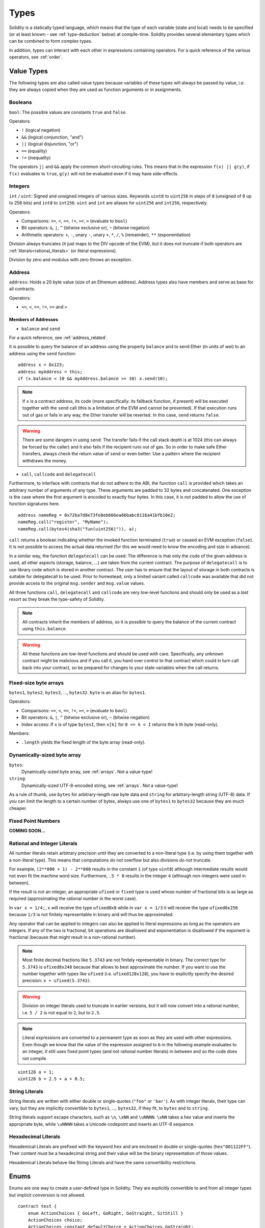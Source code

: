 .. index:: type

.. _types:

*****
Types
*****

Solidity is a statically typed language, which means that the type of each
variable (state and local) needs to be specified (or at least known -
see :ref:`type-deduction` below) at
compile-time. Solidity provides several elementary types which can be combined
to form complex types.

In addition, types can interact with each other in expressions containing
operators. For a quick reference of the various operators, see :ref:`order`.

.. index:: ! value type, ! type;value

Value Types
===========

The following types are also called value types because variables of these
types will always be passed by value, i.e. they are always copied when they
are used as function arguments or in assignments.

.. index:: ! bool, ! true, ! false

Booleans
--------

``bool``: The possible values are constants ``true`` and ``false``.

Operators:

*  ``!`` (logical negation)
*  ``&&`` (logical conjunction, "and")
*  ``||`` (logical disjunction, "or")
*  ``==`` (equality)
*  ``!=`` (inequality)

The operators ``||`` and ``&&`` apply the common short-circuiting rules. This means that in the expression ``f(x) || g(y)``, if ``f(x)`` evaluates to ``true``, ``g(y)`` will not be evaluated even if it may have side-effects.

.. index:: ! uint, ! int, ! integer

Integers
--------

``int`` / ``uint``: Signed and unsigned integers of various sizes. Keywords ``uint8`` to ``uint256`` in steps of ``8`` (unsigned of 8 up to 256 bits) and ``int8`` to ``int256``. ``uint`` and ``int`` are aliases for ``uint256`` and ``int256``, respectively.

Operators:

* Comparisons: ``<=``, ``<``, ``==``, ``!=``, ``>=``, ``>`` (evaluate to ``bool``)
* Bit operators: ``&``, ``|``, ``^`` (bitwise exclusive or), ``~`` (bitwise negation)
* Arithmetic operators: ``+``, ``-``, unary ``-``, unary ``+``, ``*``, ``/``, ``%`` (remainder), ``**`` (exponentiation)

Division always truncates (it just maps to the DIV opcode of the EVM), but it does not truncate if both
operators are :ref:`literals<rational_literals>` (or literal expressions).

Division by zero and modulus with zero throws an exception.

.. index:: address, balance, send, call, callcode, delegatecall

.. _address:

Address
-------

``address``: Holds a 20 byte value (size of an Ethereum address). Address types also have members and serve as base for all contracts.

Operators:

* ``<=``, ``<``, ``==``, ``!=``, ``>=`` and ``>``

Members of Addresses
^^^^^^^^^^^^^^^^^^^^

* ``balance`` and ``send``

For a quick reference, see :ref:`address_related`.

It is possible to query the balance of an address using the property ``balance``
and to send Ether (in units of wei) to an address using the ``send`` function:

::

    address x = 0x123;
    address myAddress = this;
    if (x.balance < 10 && myAddress.balance >= 10) x.send(10);

.. note::
    If ``x`` is a contract address, its code (more specifically: its fallback function, if present) will be executed together with the ``send`` call (this is a limitation of the EVM and cannot be prevented). If that execution runs out of gas or fails in any way, the Ether transfer will be reverted. In this case, ``send`` returns ``false``.

.. warning::
    There are some dangers in using ``send``: The transfer fails if the call stack depth is at 1024
    (this can always be forced by the caller) and it also fails if the recipient runs out of gas. So in order
    to make safe Ether transfers, always check the return value of ``send`` or even better:
    Use a pattern where the recipient withdraws the money.

* ``call``, ``callcode`` and ``delegatecall``

Furthermore, to interface with contracts that do not adhere to the ABI,
the function ``call`` is provided which takes an arbitrary number of arguments of any type. These arguments are padded to 32 bytes and concatenated. One exception is the case where the first argument is encoded to exactly four bytes. In this case, it is not padded to allow the use of function signatures here.

::

    address nameReg = 0x72ba7d8e73fe8eb666ea66babc8116a41bfb10e2;
    nameReg.call("register", "MyName");
    nameReg.call(bytes4(sha3("fun(uint256)")), a);

``call`` returns a boolean indicating whether the invoked function terminated (``true``) or caused an EVM exception (``false``). It is not possible to access the actual data returned (for this we would need to know the encoding and size in advance).

In a similar way, the function ``delegatecall`` can be used: The difference is that only the code of the given address is used, all other aspects (storage, balance, ...) are taken from the current contract. The purpose of ``delegatecall`` is to use library code which is stored in another contract. The user has to ensure that the layout of storage in both contracts is suitable for delegatecall to be used. Prior to homestead, only a limited variant called ``callcode`` was available that did not provide access to the original ``msg.sender`` and ``msg.value`` values.

All three functions ``call``, ``delegatecall`` and ``callcode`` are very low-level functions and should only be used as a *last resort* as they break the type-safety of Solidity.

.. note::
    All contracts inherit the members of address, so it is possible to query the balance of the
    current contract using ``this.balance``.

.. warning::
    All these functions are low-level functions and should be used with care.
    Specifically, any unknown contract might be malicious and if you call it, you
    hand over control to that contract which could in turn call back into
    your contract, so be prepared for changes to your state variables
    when the call returns.

.. index:: byte array, bytes32


Fixed-size byte arrays
----------------------

``bytes1``, ``bytes2``, ``bytes3``, ..., ``bytes32``. ``byte`` is an alias for ``bytes1``.

Operators:

* Comparisons: ``<=``, ``<``, ``==``, ``!=``, ``>=``, ``>`` (evaluate to ``bool``)
* Bit operators: ``&``, ``|``, ``^`` (bitwise exclusive or), ``~`` (bitwise negation)
* Index access: If ``x`` is of type ``bytesI``, then ``x[k]`` for ``0 <= k < I`` returns the ``k`` th byte (read-only).

Members:

* ``.length`` yields the fixed length of the byte array (read-only).

Dynamically-sized byte array
----------------------------

``bytes``:
    Dynamically-sized byte array, see :ref:`arrays`. Not a value-type!
``string``:
    Dynamically-sized UTF-8-encoded string, see :ref:`arrays`. Not a value-type!

As a rule of thumb, use ``bytes`` for arbitrary-length raw byte data and ``string``
for arbitrary-length string (UTF-8) data. If you can limit the length to a certain
number of bytes, always use one of ``bytes1`` to ``bytes32`` because they are much cheaper.

.. index:: ! ufixed, ! fixed, ! fixed point number

Fixed Point Numbers
-------------------

**COMING SOON...**

.. index:: literal, literal;rational

.. _rational_literals:

Rational and Integer Literals
-----------------------------

All number literals retain arbitrary precision until they are converted to a non-literal type (i.e. by
using them together with a non-literal type). This means that computations do not overflow but also
divisions do not truncate.

For example, ``(2**800 + 1) - 2**800`` results in the constant ``1`` (of type ``uint8``)
although intermediate results would not even fit the machine word size. Furthermore, ``.5 * 8`` results
in the integer ``4`` (although non-integers were used in between).

If the result is not an integer,
an appropriate ``ufixed`` or ``fixed`` type is used whose number of fractional bits is as large as
required (approximating the rational number in the worst case).

In ``var x = 1/4;``, ``x`` will receive the type ``ufixed0x8`` while in ``var x = 1/3`` it will receive
the type ``ufixed0x256`` because ``1/3`` is not finitely representable in binary and will thus be
approximated.

Any operator that can be applied to integers can also be applied to literal expressions as
long as the operators are integers. If any of the two is fractional, bit operations are disallowed
and exponentiation is disallowed if the exponent is fractional (because that might result in
a non-rational number).

.. note::
    Most finite decimal fractions like ``5.3743`` are not finitely representable in binary. The correct type
    for ``5.3743`` is ``ufixed8x248`` because that allows to best approximate the number. If you want to
    use the number together with types like ``ufixed`` (i.e. ``ufixed128x128``), you have to explicitly
    specify the desired precision: ``x + ufixed(5.3743)``.

.. warning::
    Division on integer literals used to truncate in earlier versions, but it will now convert into a rational number, i.e. ``5 / 2`` is not equal to ``2``, but to ``2.5``.

.. note::
    Literal expressions are converted to a permanent type as soon as they are used with other
    expressions. Even though we know that the value of the
    expression assigned to ``b`` in the following example evaluates to an integer, it still
    uses fixed point types (and not rational number literals) in between and so the code
    does not compile

::

    uint128 a = 1;
    uint128 b = 2.5 + a + 0.5;

.. index:: literal, literal;string, string

String Literals
---------------

String literals are written with either double or single-quotes (``"foo"`` or ``'bar'``). As with integer literals, their type can vary, but they are implicitly convertible to ``bytes1``, ..., ``bytes32``, if they fit, to ``bytes`` and to ``string``.

String literals support escape characters, such as ``\n``, ``\xNN`` and ``\uNNNN``. ``\xNN`` takes a hex value and inserts the appropriate byte, while ``\uNNNN`` takes a Unicode codepoint and inserts an UTF-8 sequence.

.. index:: literal, bytes

Hexadecimal Literals
--------------------

Hexademical Literals are prefixed with the keyword ``hex`` and are enclosed in double or single-quotes (``hex"001122FF"``). Their content must be a hexadecimal string and their value will be the binary representation of those values.

Hexademical Literals behave like String Literals and have the same convertibility restrictions.

.. index:: enum

.. _enums:

Enums
=====

Enums are one way to create a user-defined type in Solidity. They are explicitly convertible
to and from all integer types but implicit conversion is not allowed.

::

    contract test {
        enum ActionChoices { GoLeft, GoRight, GoStraight, SitStill }
        ActionChoices choice;
        ActionChoices constant defaultChoice = ActionChoices.GoStraight;

        function setGoStraight() {
            choice = ActionChoices.GoStraight;
        }

        // Since enum types are not part of the ABI, the signature of "getChoice"
        // will automatically be changed to "getChoice() returns (uint8)"
        // for all matters external to Solidity. The integer type used is just
        // large enough to hold all enum values, i.e. if you have more values,
        // `uint16` will be used and so on.
        function getChoice() returns (ActionChoices) {
            return choice;
        }

        function getDefaultChoice() returns (uint) {
            return uint(defaultChoice);
        }
    }

.. index:: ! type;reference, ! reference type, storage, memory, location, array, struct

Reference Types
==================

Complex types, i.e. types which do not always fit into 256 bits have to be handled
more carefully than the value-types we have already seen. Since copying
them can be quite expensive, we have to think about whether we want them to be
stored in **memory** (which is not persisting) or **storage** (where the state
variables are held).

Data location
-------------

Every complex type, i.e. *arrays* and *structs*, has an additional
annotation, the "data location", about whether it is stored in memory or in storage. Depending on the
context, there is always a default, but it can be overridden by appending
either ``storage`` or ``memory`` to the type. The default for function parameters (including return parameters) is ``memory``, the default for local variables is ``storage`` and the location is forced
to ``storage`` for state variables (obviously).

There is also a third data location, "calldata", which is a non-modifyable
non-persistent area where function arguments are stored. Function parameters
(not return parameters) of external functions are forced to "calldata" and
it behaves mostly like memory.

Data locations are important because they change how assignments behave:
Assignments between storage and memory and also to a state variable (even from other state variables)
always create an independent copy.
Assignments to local storage variables only assign a reference though, and
this reference always points to the state variable even if the latter is changed
in the meantime.
On the other hand, assignments from a memory stored reference type to another
memory-stored reference type does not create a copy.

::

    contract C {
        uint[] x; // the data location of x is storage

        // the data location of memoryArray is memory
        function f(uint[] memoryArray) {
            x = memoryArray; // works, copies the whole array to storage
            var y = x; // works, assigns a pointer, data location of y is storage
            y[7]; // fine, returns the 8th element
            y.length = 2; // fine, modifies x through y
            delete x; // fine, clears the array, also modifies y
            // The following does not work; it would need to create a new temporary /
            // unnamed array in storage, but storage is "statically" allocated:
            // y = memoryArray;
            // This does not work either, since it would "reset" the pointer, but there
            // is no sensible location it could point to.
            // delete y;
            g(x); // calls g, handing over a reference to x
            h(x); // calls h and creates an independent, temporary copy in memory
        }

        function g(uint[] storage storageArray) internal {}
        function h(uint[] memoryArray) {}
    }

Summary
^^^^^^^

Forced data location:
 - parameters (not return) of external functions: calldata
 - state variables: storage

Default data location:
 - parameters (also return) of functions: memory
 - all other local variables: storage

.. index:: ! array

.. _arrays:

Arrays
------

Arrays can have a compile-time fixed size or they can be dynamic.
For storage arrays, the element type can be arbitrary (i.e. also other
arrays, mappings or structs). For memory arrays, it cannot be a mapping and
has to be an ABI type if it is an argument of a publicly-visible function.

An array of fixed size ``k`` and element type ``T`` is written as ``T[k]``,
an array of dynamic size as ``T[]``. As an example, an array of 5 dynamic
arrays of ``uint`` is ``uint[][5]`` (note that the notation is reversed when
compared to some other languages). To access the second uint in the
third dynamic array, you use ``x[2][1]`` (indices are zero-based and
access works in the opposite way of the declaration, i.e. ``x[2]``
shaves off one level in the type from the right).

Variables of type ``bytes`` and ``string`` are special arrays. A ``bytes`` is similar to ``byte[]``,
but it is packed tightly in calldata. ``string`` is equal to ``bytes`` but does not allow
length or index access (for now).

So ``bytes`` should always be preferred over ``byte[]`` because it is cheaper.

.. note::
    If you want to access the byte-representation of a string ``s``, use
    ``bytes(s).length`` / ``bytes(s)[7] = 'x';``. Keep in mind
    that you are accessing the low-level bytes of the UTF-8 representation,
    and not the individual characters!

.. index:: ! array;allocating, new

Allocating Memory Arrays
^^^^^^^^^^^^^^^^^^^^^^^^

Creating arrays with variable length in memory can be done using the ``new`` keyword.
As opposed to storage arrays, it is **not** possible to resize memory arrays by assigning to
the ``.length`` member.

::

    contract C {
        function f(uint len) {
            uint[] memory a = new uint[](7);
            bytes memory b = new bytes(len);
            // Here we have a.length == 7 and b.length == len
            a[6] = 8;
        }
    }

.. index:: ! array;literals, !inline;arrays

Array Literals / Inline Arrays
^^^^^^^^^^^^^^^^^^^^^^^^^^^^^^

Array literals are arrays that are written as an expression and are not
assigned to a variable right away.

::

    contract C {
        function f() {
            g([uint(1), 2, 3]);
        }
        function g(uint[3] _data) {
            // ...
        }
    }

The type of an array literal is a memory array of fixed size whose base
type is the common type of the given elements. The type of ``[1, 2, 3]`` is
``uint8[3] memory``, because the type of each of these constants is ``uint8``.
Because of that, it was necessary to convert the first element in the example
above to ``uint``. Note that currently, fixed size memory arrays cannot
be assigned to dynamically-sized memory arrays, i.e. the following is not
possible:

::

    contract C {
        function f() {
            // The next line creates a type error because uint[3] memory
            // cannot be converted to uint[] memory.
            uint[] x = [uint(1), 3, 4];
    }

It is planned to remove this restriction in the future but currently creates
some complications because of how arrays are passed in the ABI.

.. index:: ! array;length, length, push, !array;push

Members
^^^^^^^

**length**:
    Arrays have a ``length`` member to hold their number of elements.
    Dynamic arrays can be resized in storage (not in memory) by changing the
    ``.length`` member. This does not happen automatically when attempting to access elements outside the current length. The size of memory arrays is fixed (but dynamic, i.e. it can depend on runtime parameters) once they are created.
**push**:
     Dynamic storage arrays and ``bytes`` (not ``string``) have a member function called ``push`` that can be used to append an element at the end of the array. The function returns the new length.

.. warning::
    It is not yet possible to use arrays of arrays in external functions.

.. warning::
    Due to limitations of the EVM, it is not possible to return
    dynamic content from external function calls. The function ``f`` in
    ``contract C { function f() returns (uint[]) { ... } }`` will return
    something if called from web3.js, but not if called from Solidity.

    The only workaround for now is to use large statically-sized arrays.


::

    contract ArrayContract {
        uint[2**20] m_aLotOfIntegers;
        // Note that the following is not a pair of arrays but an array of pairs.
        bool[2][] m_pairsOfFlags;
        // newPairs is stored in memory - the default for function arguments

        function setAllFlagPairs(bool[2][] newPairs) {
            // assignment to a storage array replaces the complete array
            m_pairsOfFlags = newPairs;
        }

        function setFlagPair(uint index, bool flagA, bool flagB) {
            // access to a non-existing index will throw an exception
            m_pairsOfFlags[index][0] = flagA;
            m_pairsOfFlags[index][1] = flagB;
        }

        function changeFlagArraySize(uint newSize) {
            // if the new size is smaller, removed array elements will be cleared
            m_pairsOfFlags.length = newSize;
        }

        function clear() {
            // these clear the arrays completely
            delete m_pairsOfFlags;
            delete m_aLotOfIntegers;
            // identical effect here
            m_pairsOfFlags.length = 0;
        }

        bytes m_byteData;

        function byteArrays(bytes data) {
            // byte arrays ("bytes") are different as they are stored without padding,
            // but can be treated identical to "uint8[]"
            m_byteData = data;
            m_byteData.length += 7;
            m_byteData[3] = 8;
            delete m_byteData[2];
        }

        function addFlag(bool[2] flag) returns (uint) {
            return m_pairsOfFlags.push(flag);
        }

        function createMemoryArray(uint size) returns (bytes) {
            // Dynamic memory arrays are created using `new`:
            uint[2][] memory arrayOfPairs = new uint[2][](size);
            // Create a dynamic byte array:
            bytes memory b = new bytes(200);
            for (uint i = 0; i < b.length; i++)
                b[i] = byte(i);
            return b;
        }
    }


.. index:: ! struct, ! type;struct

.. _structs:

Structs
-------

Solidity provides a way to define new types in the form of structs, which is
shown in the following example:

::

    contract CrowdFunding {
        // Defines a new type with two fields.
        struct Funder {
            address addr;
            uint amount;
        }

        struct Campaign {
            address beneficiary;
            uint fundingGoal;
            uint numFunders;
            uint amount;
            mapping (uint => Funder) funders;
        }

        uint numCampaigns;
        mapping (uint => Campaign) campaigns;

        function newCampaign(address beneficiary, uint goal) returns (uint campaignID) {
            campaignID = numCampaigns++; // campaignID is return variable
            // Creates new struct and saves in storage. We leave out the mapping type.
            campaigns[campaignID] = Campaign(beneficiary, goal, 0, 0);
        }

        function contribute(uint campaignID) {
            Campaign c = campaigns[campaignID];
            // Creates a new temporary memory struct, initialised with the given values
            // and copies it over to storage.
            // Note that you can also use Funder(msg.sender, msg.value) to initialise.
            c.funders[c.numFunders++] = Funder({addr: msg.sender, amount: msg.value});
            c.amount += msg.value;
        }

        function checkGoalReached(uint campaignID) returns (bool reached) {
            Campaign c = campaigns[campaignID];
            if (c.amount < c.fundingGoal)
                return false;
            if (!c.beneficiary.send(c.amount))
                throw;
            c.amount = 0;
            return true;
        }
    }

The contract does not provide the full functionality of a crowdfunding
contract, but it contains the basic concepts necessary to understand structs.
Struct types can be used inside mappings and arrays and they can itself
contain mappings and arrays.

It is not possible for a struct to contain a member of its own type,
although the struct itself can be the value type of a mapping member.
This restriction is necessary, as the size of the struct has to be finite.

Note how in all the functions, a struct type is assigned to a local variable
(of the default storage data location).
This does not copy the struct but only stores a reference so that assignments to
members of the local variable actually write to the state.

Of course, you can also directly access the members of the struct without
assigning it to a local variable, as in
``campaigns[campaignID].amount = 0``.

.. index:: !mapping

Mappings
========

Mapping types are declared as ``mapping _KeyType => _ValueType``, where
``_KeyType`` can be almost any type except for a mapping and ``_ValueType``
can actually be any type, including mappings.

Mappings can be seen as hashtables which are virtually initialized such that
every possible key exists and is mapped to a value whose byte-representation is
all zeros: a type's :ref:`default value <default-value>`. The similarity ends here, though: The key data is not actually stored
in a mapping, only its ``sha3`` hash used to look up the value.

Because of this, mappings do not have a length or a concept of a key or value being "set".

Mappings are only allowed for state variables (or as storage reference types
in internal functions).

.. index:: assignment, ! delete, lvalue

Operators Involving LValues
===========================

If ``a`` is an LValue (i.e. a variable or something that can be assigned to), the following operators are available as shorthands:

``a += e`` is equivalent to ``a = a + e``. The operators ``-=``, ``*=``, ``/=``, ``%=``, ``a |=``, ``&=`` and ``^=`` are defined accordingly. ``a++`` and ``a--`` are equivalent to ``a += 1`` / ``a -= 1`` but the expression itself still has the previous value of ``a``. In contrast, ``--a`` and ``++a`` have the same effect on ``a`` but return the value after the change.

delete
------

``delete a`` assigns the initial value for the type to ``a``. I.e. for integers it is equivalent to ``a = 0``, but it can also be used on arrays, where it assigns a dynamic array of length zero or a static array of the same length with all elements reset. For structs, it assigns a struct with all members reset.

``delete`` has no effect on whole mappings (as the keys of mappings may be arbitrary and are generally unknown). So if you delete a struct, it will reset all members that are not mappings and also recurse into the members unless they are mappings. However, individual keys and what they map to can be deleted.

It is important to note that ``delete a`` really behaves like an assignment to ``a``, i.e. it stores a new object in ``a``.

::

    contract DeleteExample {
        uint data;
        uint[] dataArray;

        function f() {
            uint x = data;
            delete x; // sets x to 0, does not affect data
            delete data; // sets data to 0, does not affect x which still holds a copy
            uint[] y = dataArray;
            delete dataArray; // this sets dataArray.length to zero, but as uint[] is a complex object, also
            // y is affected which is an alias to the storage object
            // On the other hand: "delete y" is not valid, as assignments to local variables
            // referencing storage objects can only be made from existing storage objects.
        }
    }

.. index:: ! type;conversion, ! cast

Conversions between Elementary Types
====================================

Implicit Conversions
--------------------

If an operator is applied to different types, the compiler tries to
implicitly convert one of the operands to the type of the other (the same is
true for assignments). In general, an implicit conversion between value-types
is possible if it
makes sense semantically and no information is lost: ``uint8`` is convertible to
``uint16`` and ``int128`` to ``int256``, but ``int8`` is not convertible to ``uint256``
(because ``uint256`` cannot hold e.g. ``-1``).
Furthermore, unsigned integers can be converted to bytes of the same or larger
size, but not vice-versa. Any type that can be converted to ``uint160`` can also
be converted to ``address``.

Explicit Conversions
--------------------

If the compiler does not allow implicit conversion but you know what you are
doing, an explicit type conversion is sometimes possible. Note that this may
give you some unexpected behaviour so be sure to test to ensure that the
result is what you want! Take the following example where you are converting
a negative ``int8`` to a ``uint``:

::

    int8 y = -3;
    uint x = uint(y);

At the end of this code snippet, ``x`` will have the value ``0xfffff..fd`` (64 hex
characters), which is -3 in the two's complement representation of 256 bits.

If a type is explicitly converted to a smaller type, higher-order bits are
cut off::

    uint32 a = 0x12345678;
    uint16 b = uint16(a); // b will be 0x5678 now

.. index:: ! type;deduction, ! var

.. _type-deduction:

Type Deduction
==============

For convenience, it is not always necessary to explicitly specify the type of a
variable, the compiler automatically infers it from the type of the first
expression that is assigned to the variable::

    uint24 x = 0x123;
    var y = x;

Here, the type of ``y`` will be ``uint24``. Using ``var`` is not possible for function
parameters or return parameters.

.. warning::
    The type is only deduced from the first assignment, so
    the loop in the following snippet is infinite, as ``i`` will have the type
    ``uint8`` and any value of this type is smaller than ``2000``.
    ``for (var i = 0; i < 2000; i++) { ... }``


